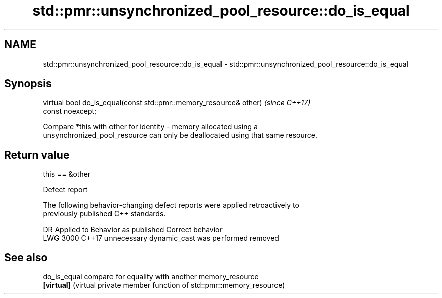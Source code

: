 .TH std::pmr::unsynchronized_pool_resource::do_is_equal 3 "2019.08.27" "http://cppreference.com" "C++ Standard Libary"
.SH NAME
std::pmr::unsynchronized_pool_resource::do_is_equal \- std::pmr::unsynchronized_pool_resource::do_is_equal

.SH Synopsis
   virtual bool do_is_equal(const std::pmr::memory_resource& other)       \fI(since C++17)\fP
   const noexcept;

   Compare *this with other for identity - memory allocated using a
   unsynchronized_pool_resource can only be deallocated using that same resource.

.SH Return value

   this == &other

  Defect report

   The following behavior-changing defect reports were applied retroactively to
   previously published C++ standards.

      DR    Applied to         Behavior as published          Correct behavior
   LWG 3000 C++17      unnecessary dynamic_cast was performed removed

.SH See also

   do_is_equal compare for equality with another memory_resource
   \fB[virtual]\fP   (virtual private member function of std::pmr::memory_resource)
